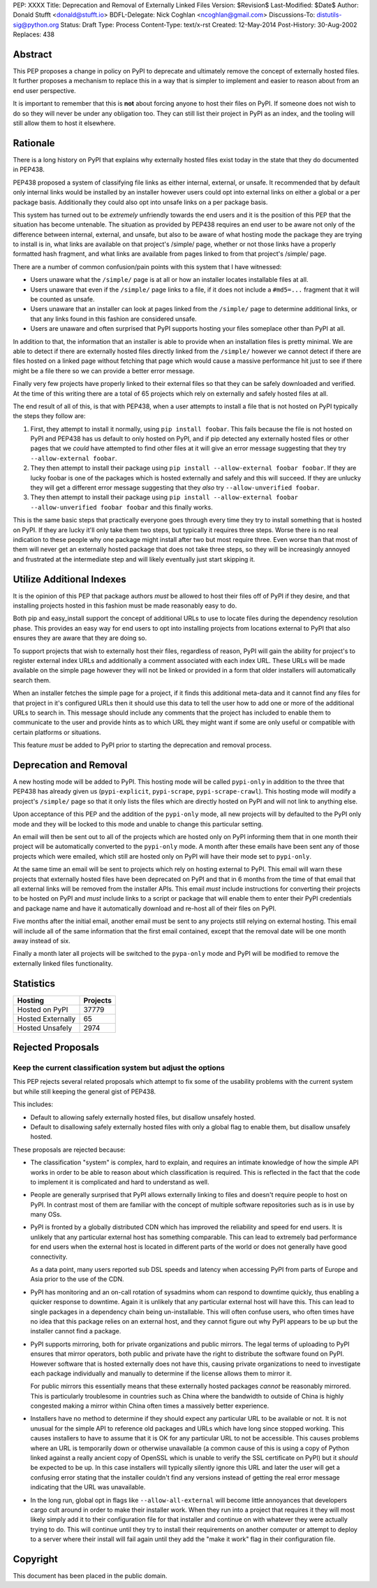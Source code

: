 PEP: XXXX
Title: Deprecation and Removal of Externally Linked Files
Version: $Revision$
Last-Modified: $Date$
Author: Donald Stufft <donald@stufft.io>
BDFL-Delegate: Nick Coghlan <ncoghlan@gmail.com>
Discussions-To: distutils-sig@python.org
Status: Draft
Type: Process
Content-Type: text/x-rst
Created: 12-May-2014
Post-History: 30-Aug-2002
Replaces: 438


Abstract
========

This PEP proposes a change in policy on PyPI to deprecate and ultimately remove
the concept of externally hosted files. It further proposes a mechanism to
replace this in a way that is simpler to implement and easier to reason about
from an end user perspective.

It is important to remember that this is **not** about forcing anyone to host
their files on PyPI. If someone does not wish to do so they will never be under
any obligation too. They can still list their project in PyPI as an index, and
the tooling will still allow them to host it elsewhere.


Rationale
=========

There is a long history on PyPI that explains why externally hosted files
exist today in the state that they do documented in PEP438.

PEP438 proposed a system of classifying file links as either internal,
external, or unsafe. It recommended that by default only internal links would
be installed by an installer however users could opt into external links on
either a global or a per package basis. Additionally they could also opt into
unsafe links on a per package basis.

This system has turned out to be *extremely* unfriendly towards the end users
and it is the position of this PEP that the situation has become untenable. The
situation as provided by PEP438 requires an end user to be aware not only of
the difference between internal, external, and unsafe, but also to be aware of
what hosting mode the package they are trying to install is in, what links are
available on that project's /simple/ page, whether or not those links have
a properly formatted hash fragment, and what links are available from pages
linked to from that project's /simple/ page.

There are a number of common confusion/pain points with this system that I
have witnessed:

* Users unaware what the ``/simple/`` page is at all or how an installer
  locates installable files at all.
* Users unaware that even if the ``/simple/`` page links to a file, if it does
  not include a ``#md5=...`` fragment that it will be counted as unsafe.
* Users unaware that an installer can look at pages linked from the
  ``/simple/`` page to determine additional links, or that any links found in
  this fashion are considered unsafe.
* Users are unaware and often surprised that PyPI supports hosting your files
  someplace other than PyPI at all.

In addition to that, the information that an installer is able to provide
when an installation files is pretty minimal. We are able to detect if there
are externally hosted files directly linked from the ``/simple/`` however we
cannot detect if there are files hosted on a linked page without fetching that
page which would cause a massive performance hit just to see if there might be
a file there so we can provide a better error message.

Finally very few projects have properly linked to their external files so that
they can be safely downloaded and verified. At the time of this writing there
are a total of 65 projects which rely on externally and safely hosted files at
all.

The end result of all of this, is that with PEP438, when a user attempts to
install a file that is not hosted on PyPI typically the steps they follow are:

1. First, they attempt to install it normally, using ``pip install foobar``.
   This fails because the file is not hosted on PyPI and PEP438 has us default
   to only hosted on PyPI, and if pip detected any externally hosted files
   or other pages that we *could* have attempted to find other files at it
   will give an error message suggesting that they try
   ``--allow-external foobar``.
2. They then attempt to install their package using
   ``pip install --allow-external foobar foobar``. If they are lucky foobar is
   one of the packages which is hosted externally and safely and this will
   succeed. If they are unlucky they will get a different error message
   suggesting that they *also* try ``--allow-unverified foobar``.
3. They then attempt to install their package using
   ``pip install --allow-external foobar --allow-unverified foobar foobar``
   and this finally works.

This is the same basic steps that practically everyone goes through every time
they try to install something that is hosted on PyPI. If they are lucky it'll
only take them two steps, but typically it requires three steps. Worse there is
no real indication to these people why one package might install after two
but most require three. Even worse than that most of them will never get an
externally hosted package that does not take three steps, so they will be
increasingly annoyed and frustrated at the intermediate step and will likely
eventually just start skipping it.


Utilize Additional Indexes
==========================

It is the opinion of this PEP that package authors *must* be allowed to host
their files off of PyPI if they desire, and that installing projects hosted
in this fashion must be made reasonably easy to do.

Both pip and easy_install support the concept of additional URLs to use to
locate files during the dependency resolution phase. This provides an easy
way for end users to opt into installing projects from locations external to
PyPI that also ensures they are aware that they are doing so.

To support projects that wish to externally host their files, regardless of
reason, PyPI will gain the ability for project's to register external index
URLs and additionally a comment associated with each index URL. These URLs
will be made available on the simple page however they will not be linked or
provided in a form that older installers will automatically search them.

When an installer fetches the simple page for a project, if it finds this
additional meta-data and it cannot find any files for that project in it's
configured URLs then it should use this data to tell the user how to add one
or more of the additional URLs to search in. This message should include any
comments that the project has included to enable them to communicate to the
user and provide hints as to which URL they might want if some are only
useful or compatible with certain platforms or situations.

This feature *must* be added to PyPI prior to starting the deprecation and
removal process.


Deprecation and Removal
=======================

A new hosting mode will be added to PyPI. This hosting mode will be called
``pypi-only`` in addition to the three that PEP438 has already given us
(``pypi-explicit``, ``pypi-scrape``, ``pypi-scrape-crawl``). This hosting mode
will modify a project's ``/simple/`` page so that it only lists the files which
are directly hosted on PyPI and will not link to anything else.

Upon acceptance of this PEP and the addition of the ``pypi-only`` mode, all new
projects will by defaulted to the PyPI only mode and they will be locked to
this mode and unable to change this particular setting.

An email will then be sent out to all of the projects which are hosted only on
PyPI informing them that in one month their project will be automatically
converted to the ``pypi-only`` mode. A month after these emails have been sent
any of those projects which were emailed, which still are hosted only on PyPI
will have their mode set to ``pypi-only``.

At the same time an email will be sent to projects which rely on hosting
external to PyPI. This email will warn these projects that externally hosted
files have been deprecated on PyPI and that in 6 months from the time of that
email that all external links will be removed from the installer APIs. This
email *must* include instructions for converting their projects to be hosted
on PyPI and *must* include links to a script or package that will enable them
to enter their PyPI credentials and package name and have it automatically
download and re-host all of their files on PyPI.

Five months after the initial email, another email must be sent to any projects
still relying on external hosting. This email will include all of the same
information that the first email contained, except that the removal date will
be one month away instead of six.

Finally a month later all projects will be switched to the ``pypa-only`` mode
and PyPI will be modified to remove the externally linked files functionality.


Statistics
==========

=================  ===========
     Hosting         Projects
=================  ===========
Hosted on PyPI      37779
Hosted Externally   65
Hosted Unsafely     2974
=================  ===========


Rejected Proposals
==================

Keep the current classification system but adjust the options
-------------------------------------------------------------

This PEP rejects several related proposals which attempt to fix some of the
usability problems with the current system but while still keeping the
general gist of PEP438.

This includes:

* Default to allowing safely externally hosted files, but disallow unsafely
  hosted.
* Default to disallowing safely externally hosted files with only a global
  flag to enable them, but disallow unsafely hosted.

These proposals are rejected because:

* The classification "system" is complex, hard to explain, and requires an
  intimate knowledge of how the simple API works in order to be able to reason
  about which classification is required. This is reflected in the fact that
  the code to implement it is complicated and hard to understand as well.

* People are generally surprised that PyPI allows externally linking to files
  and doesn't require people to host on PyPI. In contrast most of them are
  familiar with the concept of multiple software repositories such as is in
  use by many OSs.

* PyPI is fronted by a globally distributed CDN which has improved the
  reliability and speed for end users. It is unlikely that any particular
  external host has something comparable. This can lead to extremely bad
  performance for end users when the external host is located in different
  parts of the world or does not generally have good connectivity.

  As a data point, many users reported sub DSL speeds and latency when
  accessing PyPI from parts of Europe and Asia prior to the use of the CDN.

* PyPI has monitoring and an on-call rotation of sysadmins whom can respond to
  downtime quickly, thus enabling a quicker response to downtime. Again it is
  unlikely that any particular external host will have this. This can lead
  to single packages in a dependency chain being un-installable. This will
  often confuse users, who often times have no idea that this package relies
  on an external host, and they cannot figure out why PyPI appears to be up
  but the installer cannot find a package.

* PyPI supports mirroring, both for private organizations and public mirrors.
  The legal terms of uploading to PyPI ensures that mirror operators, both
  public and private have the right to distribute the software found on PyPI.
  However software that is hosted externally does not have this, causing
  private organizations to need to investigate each package individually and
  manually to determine if the license allows them to mirror it.

  For public mirrors this essentially means that these externally hosted
  packages *cannot* be reasonably mirrored. This is particularly troublesome
  in countries such as China where the bandwidth to outside of China is
  highly congested making a mirror within China often times a massively better
  experience.

* Installers have no method to determine if they should expect any particular
  URL to be available or not. It is not unusual for the simple API to reference
  old packages and URLs which have long since stopped working. This causes
  installers to have to assume that it is OK for any particular URL to not be
  accessible. This causes problems where an URL is temporarily down or
  otherwise unavailable (a common cause of this is using a copy of Python
  linked against a really ancient copy of OpenSSL which is unable to verify
  the SSL certificate on PyPI) but it *should* be expected to be up. In this
  case installers will typically silently ignore this URL and later the user
  will get a confusing error stating that the installer couldn't find any
  versions instead of getting the real error message indicating that the URL
  was unavailable.

* In the long run, global opt in flags like ``--allow-all-external`` will
  become little annoyances that developers cargo cult around in order to make
  their installer work. When they run into a project that requires it they
  will most likely simply add it to their configuration file for that installer
  and continue on with whatever they were actually trying to do. This will
  continue until they try to install their requirements on another computer
  or attempt to deploy to a server where their install will fail again until
  they add the "make it work" flag in their configuration file.


Copyright
=========

This document has been placed in the public domain.



..
   Local Variables:
   mode: indented-text
   indent-tabs-mode: nil
   sentence-end-double-space: t
   fill-column: 70
   coding: utf-8
   End:
